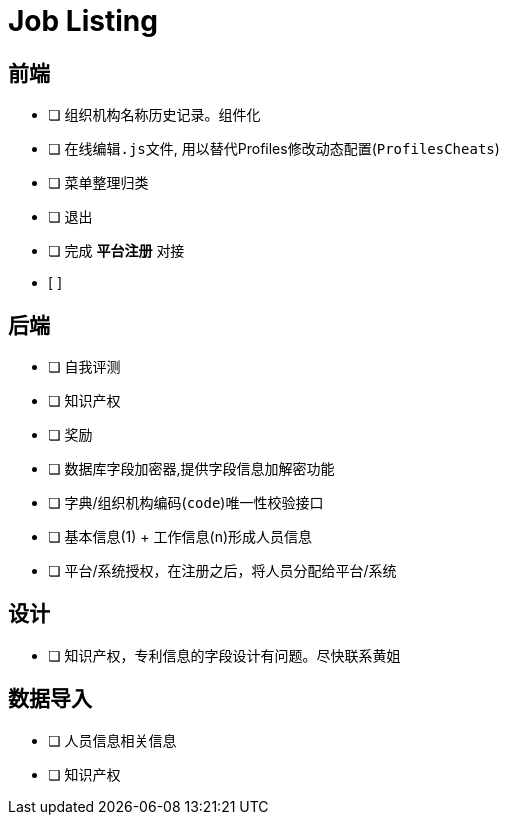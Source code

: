 = Job Listing

== 前端

* [ ] 组织机构名称历史记录。组件化
* [ ] 在线编辑``.js``文件, 用以替代Profiles修改动态配置(``ProfilesCheats``)
* [ ] 菜单整理归类
* [ ] 退出
* [ ] 完成 *平台注册* 对接
* [ ] 

== 后端

* [ ] 自我评测
* [ ] 知识产权
* [ ] 奖励
* [ ] 数据库字段加密器,提供字段信息加解密功能
* [ ] 字典/组织机构编码(``code``)唯一性校验接口
* [ ] 基本信息(1) + 工作信息(n)形成人员信息
* [ ] 平台/系统授权，在注册之后，将人员分配给平台/系统

== 设计

* [ ] 知识产权，专利信息的字段设计有问题。尽快联系黄姐

== 数据导入

- [ ] 人员信息相关信息
- [ ] 知识产权
